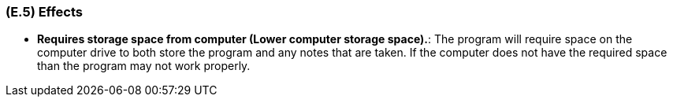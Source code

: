 [#e5,reftext=E.5]
=== (E.5) Effects

ifdef::env-draft[]
TIP: _Elements and properties of the environment that the system will affect. It defines effects of the system's operations on properties of the environment. Where the previous two categories (<<e3>>, <<e4>>) defined influences of the environment on the system, effects are influences in the reverse direction._  <<BM22>>
endif::[]


*	*Requires storage space from computer (Lower computer storage space).*: The program will require space on the computer drive to both store the program and any notes that are taken. If the computer does not have the required space than the program may not work properly. 
